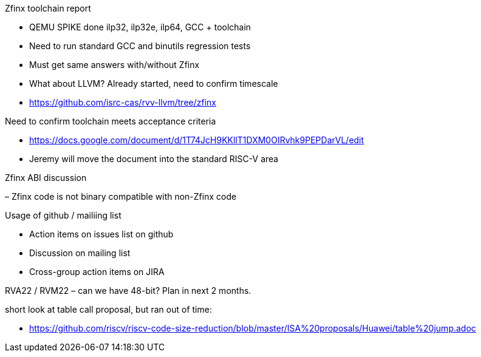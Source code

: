 Zfinx toolchain report

- QEMU SPIKE done ilp32, ilp32e, ilp64, GCC + toolchain
 -	Need to run standard GCC and binutils regression tests
 -	Must get same answers with/without Zfinx
 -	What about LLVM? Already started, need to confirm timescale 
 -  https://github.com/isrc-cas/rvv-llvm/tree/zfinx

Need to confirm toolchain meets acceptance criteria

- https://docs.google.com/document/d/1T74JcH9KKllT1DXM0OIRvhk9PEPDarVL/edit
- Jeremy will move the document into the standard RISC-V area

Zfinx ABI discussion 

– Zfinx code is not binary compatible with non-Zfinx code

Usage of github / mailiing list

- Action items on issues list on github
- Discussion on mailing list
- Cross-group action items on JIRA

RVA22 / RVM22 – can we have 48-bit? Plan in next 2 months.

short look at table call proposal, but ran out of time:

- https://github.com/riscv/riscv-code-size-reduction/blob/master/ISA%20proposals/Huawei/table%20jump.adoc
